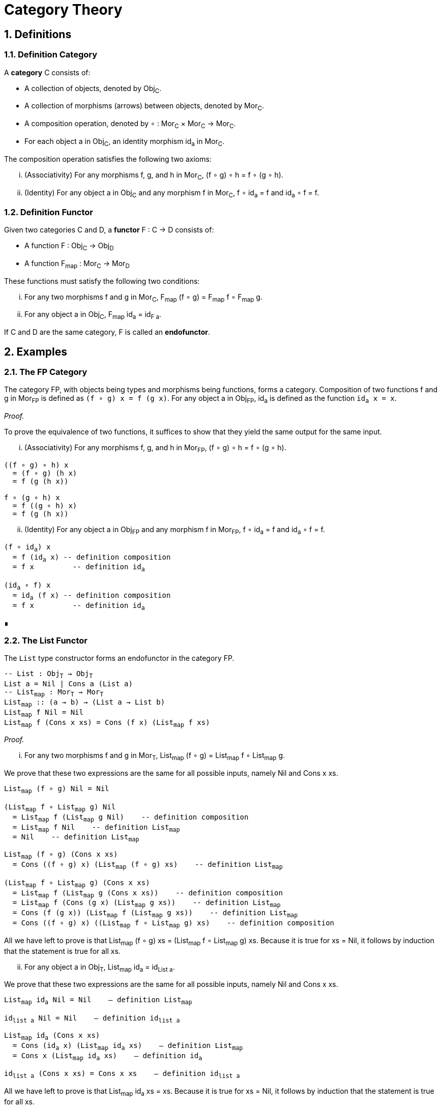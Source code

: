 = Category Theory
:sectnums:

== Definitions

[#def-category]
=== Definition Category

A *category* C consists of:

* A collection of objects, denoted by Obj~C~.
* A collection of morphisms (arrows) between objects, denoted by Mor~C~.
* A composition operation, denoted by ∘ : Mor~C~ × Mor~C~ → Mor~C~.
* For each object a in Obj~C~, an identity morphism id~a~ in Mor~C~.

The composition operation satisfies the following two axioms:

[lowerroman]
. (Associativity) For any morphisms f, g, and h in Mor~C~, (f ∘ g) ∘ h = f ∘ (g ∘ h).
. (Identity) For any object a in Obj~C~ and any morphism f in Mor~C~, f ∘ id~a~ = f and id~a~ ∘ f = f.

[#def-functor]
=== Definition Functor

Given two categories C and D, a *functor* F : C → D consists of:

* A function F : Obj~C~ → Obj~D~
* A function F~map~ : Mor~C~ → Mor~D~

These functions must satisfy the following two conditions:

[lowerroman]
. For any two morphisms f and g in Mor~C~, F~map~ (f ∘ g) = F~map~ f ∘ F~map~ g.
. For any object a in Obj~C~, F~map~ id~a~ = id~F{sp}a~.

If C and D are the same category, F is called an *endofunctor*.

== Examples

[#ex-fp]
=== The FP Category

The category FP, with objects being types and morphisms being functions, forms a category.
Composition of two functions f and g in Mor~FP~ is defined as `(f ∘ g) x = f (g x)`.
For any object a in Obj~FP~, id~a~ is defined as the function `id~a~ x = x`.

_Proof._

To prove the equivalence of two functions, it suffices to show that they yield the same output for the same input.

[lowerroman]
. (Associativity) For any morphisms f, g, and h in Mor~FP~, (f ∘ g) ∘ h = f ∘ (g ∘ h).

[source,hs,subs="quotes"]
----
((f ∘ g) ∘ h) x 
  = (f ∘ g) (h x) 
  = f (g (h x))

f ∘ (g ∘ h) x 
  = f ((g ∘ h) x) 
  = f (g (h x))
----

[lowerroman,start=2]
. (Identity) For any object a in Obj~FP~ and any morphism f in Mor~FP~, f ∘ id~a~ = f and id~a~ ∘ f = f.

[source,hs,subs="quotes"]
----
(f ∘ id~a~) x 
  = f (id~a~ x) -- definition composition
  = f x         -- definition id~a~

(id~a~ ∘ f) x 
  = id~a~ (f x) -- definition composition
  = f x         -- definition id~a~
----

∎

[#ex-list-functor]
=== The List Functor

The `List` type constructor forms an endofunctor in the category FP.

[source,hs,subs="quotes"]
----
-- List : Obj~T~ → Obj~T~
List a = Nil | Cons a (List a)
-- List~map~ : Mor~T~ → Mor~T~
List~map~ :: (a → b) → (List a → List b)
List~map~ f Nil = Nil
List~map~ f (Cons x xs) = Cons (f x) (List~map~ f xs)
----

_Proof._

[lowerroman]
. For any two morphisms f and g in Mor~T~, List~map~ (f ∘ g) = List~map~ f ∘ List~map~ g.

We prove that these two expressions are the same for all possible inputs, namely Nil and Cons x xs.
[source,hs,subs="quotes"]
----
List~map~ (f ∘ g) Nil = Nil

(List~map~ f ∘ List~map~ g) Nil 
  = List~map~ f (List~map~ g Nil)    -- definition composition
  = List~map~ f Nil    -- definition List~map~
  = Nil    -- definition List~map~
----
  
[source,hs,subs="quotes"]
----
List~map~ (f ∘ g) (Cons x xs)
  = Cons ((f ∘ g) x) (List~map~ (f ∘ g) xs)    -- definition List~map~

(List~map~ f ∘ List~map~ g) (Cons x xs)
  = List~map~ f (List~map~ g (Cons x xs))    -- definition composition
  = List~map~ f (Cons (g x) (List~map~ g xs))    -- definition List~map~
  = Cons (f (g x)) (List~map~ f (List~map~ g xs))    -- definition List~map~
  = Cons ((f ∘ g) x) ((List~map~ f ∘ List~map~ g) xs)    -- definition composition
----

All we have left to prove is that List~map~ (f ∘ g) xs = (List~map~ f ∘ List~map~ g) xs.
Because it is true for xs = Nil, it follows by induction that the statement is true for all xs.

[lowerroman,start=2]
. For any object a in Obj~T~, List~map~ id~a~ = id~List{sp}a~.

We prove that these two expressions are the same for all possible inputs, namely Nil and Cons x xs.

[source,hs,subs="normal"]
----
List~map~ id~a~ Nil = Nil    -- definition List~map~

id~list{sp}a~ Nil = Nil    -- definition id~list{sp}a~
----

[source,hs,subs="normal"]
----
List~map~ id~a~ (Cons x xs) 
  = Cons (id~a~ x) (List~map~ id~a~ xs)    -- definition List~map~
  = Cons x (List~map~ id~a~ xs)    -- definition id~a~

id~list{sp}a~ (Cons x xs) = Cons x xs    -- definition id~list{sp}a~
----

All we have left to prove is that List~map~ id~a~ xs = xs.
Because it is true for xs = Nil, it follows by induction that the statement is true for all xs.

∎
